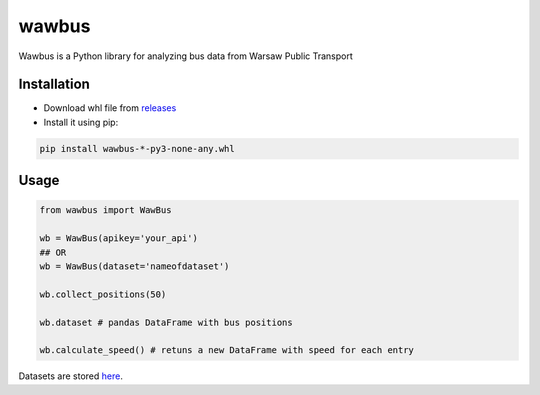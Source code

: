 =====
wawbus
=====

Wawbus is a Python library for analyzing bus data from Warsaw Public Transport

Installation
------------

- Download whl file from `releases <https://github.com/C10udburst/wawbus/releases>`_
- Install it using pip:

.. code-block:: bash

    pip install wawbus-*-py3-none-any.whl

Usage
-----

.. code-block:: python

    from wawbus import WawBus

    wb = WawBus(apikey='your_api')
    ## OR
    wb = WawBus(dataset='nameofdataset')

    wb.collect_positions(50)

    wb.dataset # pandas DataFrame with bus positions

    wb.calculate_speed() # retuns a new DataFrame with speed for each entry

Datasets are stored `here <https://github.com/C10udburst/wawbus-data>`_.